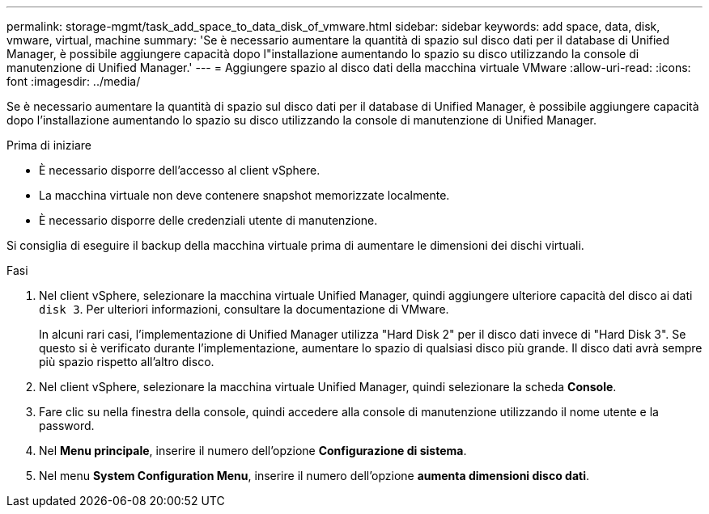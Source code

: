 ---
permalink: storage-mgmt/task_add_space_to_data_disk_of_vmware.html 
sidebar: sidebar 
keywords: add space, data, disk, vmware, virtual, machine 
summary: 'Se è necessario aumentare la quantità di spazio sul disco dati per il database di Unified Manager, è possibile aggiungere capacità dopo l"installazione aumentando lo spazio su disco utilizzando la console di manutenzione di Unified Manager.' 
---
= Aggiungere spazio al disco dati della macchina virtuale VMware
:allow-uri-read: 
:icons: font
:imagesdir: ../media/


[role="lead"]
Se è necessario aumentare la quantità di spazio sul disco dati per il database di Unified Manager, è possibile aggiungere capacità dopo l'installazione aumentando lo spazio su disco utilizzando la console di manutenzione di Unified Manager.

.Prima di iniziare
* È necessario disporre dell'accesso al client vSphere.
* La macchina virtuale non deve contenere snapshot memorizzate localmente.
* È necessario disporre delle credenziali utente di manutenzione.


Si consiglia di eseguire il backup della macchina virtuale prima di aumentare le dimensioni dei dischi virtuali.

.Fasi
. Nel client vSphere, selezionare la macchina virtuale Unified Manager, quindi aggiungere ulteriore capacità del disco ai dati `disk 3`. Per ulteriori informazioni, consultare la documentazione di VMware.
+
In alcuni rari casi, l'implementazione di Unified Manager utilizza "Hard Disk 2" per il disco dati invece di "Hard Disk 3". Se questo si è verificato durante l'implementazione, aumentare lo spazio di qualsiasi disco più grande. Il disco dati avrà sempre più spazio rispetto all'altro disco.

. Nel client vSphere, selezionare la macchina virtuale Unified Manager, quindi selezionare la scheda *Console*.
. Fare clic su nella finestra della console, quindi accedere alla console di manutenzione utilizzando il nome utente e la password.
. Nel *Menu principale*, inserire il numero dell'opzione *Configurazione di sistema*.
. Nel menu *System Configuration Menu*, inserire il numero dell'opzione *aumenta dimensioni disco dati*.

